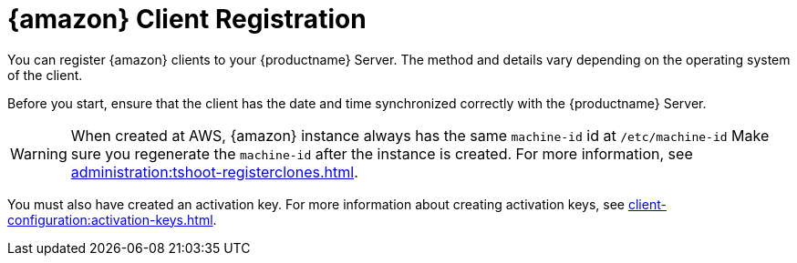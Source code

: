 [[amazon-registration-overview]]
= {amazon} Client Registration

You can register {amazon} clients to your {productname} Server.
The method and details vary depending on the operating system of the client.

Before you start, ensure that the client has the date and time synchronized correctly with the {productname} Server.

[WARNING]
====
When created at AWS, {amazon} instance always has the same `machine-id` id at `/etc/machine-id`
Make sure you regenerate the `machine-id` after the instance is created.
For more information, see xref:administration:tshoot-registerclones.adoc[].
====

You must also have created an activation key.
For more information about creating activation keys, see xref:client-configuration:activation-keys.adoc[].
